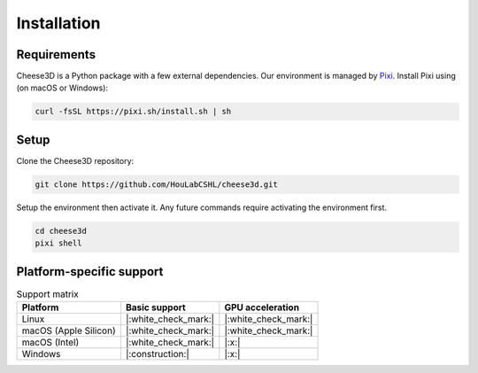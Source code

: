 Installation
============

Requirements
------------

Cheese3D is a Python package with a few external dependencies. Our environment is managed by `Pixi <https://pixi.sh/latest/>`__. Install Pixi using (on macOS or Windows):

.. code-block:: bash

    curl -fsSL https://pixi.sh/install.sh | sh

Setup
-----

Clone the Cheese3D repository:

.. code-block:: bash

    git clone https://github.com/HouLabCSHL/cheese3d.git

Setup the environment then activate it. Any future commands require activating the environment first.

.. code-block:: bash

    cd cheese3d
    pixi shell

Platform-specific support
-------------------------

.. list-table:: Support matrix
    :header-rows: 1

    * - Platform
      - Basic support
      - GPU acceleration
    * - Linux
      - |:white_check_mark:|
      - |:white_check_mark:|
    * - macOS (Apple Silicon)
      - |:white_check_mark:|
      - |:white_check_mark:|
    * - macOS (Intel)
      - |:white_check_mark:|
      - |:x:|
    * - Windows
      - |:construction:|
      - |:x:|
